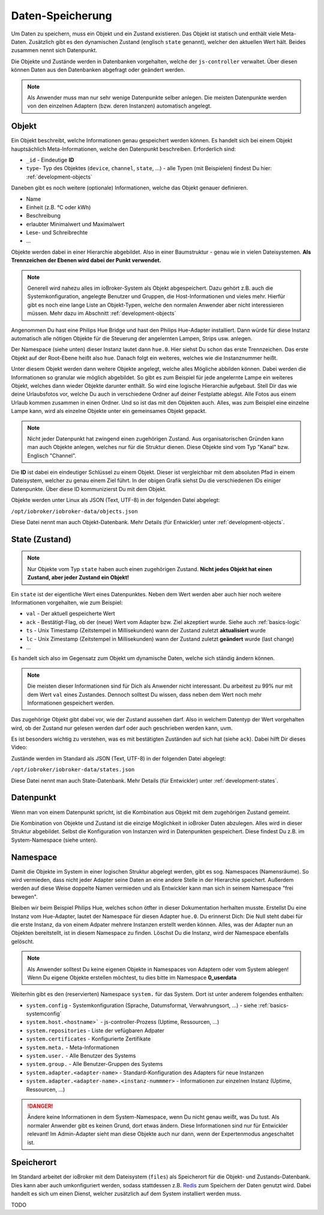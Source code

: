 .. _basics-datastorage:

Daten-Speicherung
=================

Um Daten zu speichern, muss ein Objekt und ein Zustand existieren. Das Objekt ist statisch und enthält viele Meta-Daten. Zusätzlich gibt es den dynamischen Zustand (englisch ``state`` genannt), welcher den aktuellen Wert hält. Beides zusammen nennt sich Datenpunkt.

Die Objekte und Zustände werden in Datenbanken vorgehalten, welche der ``js-controller`` verwaltet. Über diesen können Daten aus den Datenbanken abgefragt oder geändert werden.

.. image:: /images/ioBrokerDoku-Datenspeicher.png
    :alt: ioBroker Struktur

.. note::
    Als Anwender muss man nur sehr wenige Datenpunkte selber anlegen. Die meisten Datenpunkte werden von den einzelnen Adaptern (bzw. deren Instanzen) automatisch angelegt.

Objekt
------

Ein Objekt beschreibt, welche Informationen genau gespeichert werden können. Es handelt sich bei einem Objekt hauptsächlich Meta-Informationen, welche den Datenpunkt beschreiben. Erforderlich sind:

- ``_id`` - Eindeutige **ID**
- ``type``- Typ des Objektes (``device``, ``channel``, ``state``, ...) - alle Typen (mit Beispielen) findest Du hier: :ref:`development-objects`

Daneben gibt es noch weitere (optionale) Informationen, welche das Objekt genauer definieren.

- Name
- Einheit (z.B. °C oder kWh)
- Beschreibung
- erlaubter Minimalwert und Maximalwert
- Lese- und Schreibrechte
- ...

Objekte werden dabei in einer Hierarchie abgebildet. Also in einer Baumstruktur - genau wie in vielen Dateisystemen. **Als Trennzeichen der Ebenen wird dabei der Punkt verwendet.**

.. note::
    Generell wird nahezu alles im ioBroker-System als Objekt abgespeichert. Dazu gehört z.B. auch die Systemkonfiguration, angelegte Benutzer und Gruppen, die Host-Informationen und vieles mehr. Hierfür gibt es noch eine lange Liste an Objekt-Typen, welche den normalen Anwender aber nicht interessieren müssen. Mehr dazu im Abschnitt :ref:`development-objects`

Angenommen Du hast eine Philips Hue Bridge und hast den Philips Hue-Adapter installiert. Dann würde für diese Instanz automatisch alle nötigen Objekte für die Steuerung der angelernten Lampen, Strips usw. anlegen.

Der Namespace (siehe unten) dieser Instanz lautet dann ``hue.0``. Hier siehst Du schon das erste Trennzeichen. Das erste Objekt auf der Root-Ebene heißt also ``hue``. Danach folgt ein weiteres, welches wie die Instanznummer heißt.

Unter diesem Objekt werden dann weitere Objekte angelegt, welche alles Mögliche abbilden können. Dabei werden die Informationen so granular wie möglich abgebildet. So gibt es zum Beispiel für jede angelernte Lampe ein weiteres Objekt, welches dann wieder Objekte darunter enthält.
So wird eine logische Hierarchie aufgebaut. Stell Dir das wie deine Urlaubsfotos vor, welche Du auch in verschiedene Ordner auf deiner Festplatte ablegst. Alle Fotos aus einem Urlaub kommen zusammen in einen Ordner. Und so ist das mit den Objekten auch. Alles, was zum Beispiel eine einzelne Lampe kann, wird als einzelne Objekte unter ein gemeinsames Objekt gepackt.

.. note::
    Nicht jeder Datenpunkt hat zwingend einen zugehörigen Zustand. Aus organisatorischen Gründen kann man auch Objekte anlegen, welches nur für die Struktur dienen. Diese Objekte sind vom Typ "Kanal" bzw. Englisch "Channel".

.. image:: /images/ioBrokerDoku-ObjektHierarchie.png
    :alt: Objekt-Hierarchie

Die **ID** ist dabei ein eindeutiger Schlüssel zu einem Objekt. Dieser ist vergleichbar mit dem absoluten Pfad in einem Dateisystem, welcher zu genau einem Ziel führt. In der obigen Grafik siehst Du die verschiedenen IDs einiger Datenpunkte. Über diese ID kommunizierst Du mit dem Objekt.

Objekte werden unter Linux als JSON (Text, UTF-8) in der folgenden Datei abgelegt:

``/opt/iobroker/iobroker-data/objects.json``

Diese Datei nennt man auch Objekt-Datenbank. Mehr Details (für Entwickler) unter :ref:`development-objects`.

State (Zustand)
---------------

.. note::
    Nur Objekte vom Typ ``state`` haben auch einen zugehörigen Zustand. **Nicht jedes Objekt hat einen Zustand, aber jeder Zustand ein Objekt!**

Ein ``state`` ist der eigentliche Wert eines Datenpunktes. Neben dem Wert werden aber auch hier noch weitere Informationen vorgehalten, wie zum Beispiel:

- ``val`` - Der aktuell gespeicherte Wert
- ``ack`` - Bestätigt-Flag, ob der (neue) Wert vom Adapter bzw. Ziel akzeptiert wurde. Siehe auch :ref:`basics-logic`
- ``ts`` - Unix Timestamp (Zeitstempel in Millisekunden) wann der Zustand zuletzt **aktualisiert** wurde
- ``lc`` - Unix Zimestamp (Zeitstempel in Millisekunden) wann der Zustand zuletzt **geändert** wurde (last change)
- ...

Es handelt sich also im Gegensatz zum Objekt um dynamische Daten, welche sich ständig ändern können.

.. note::
    Die meisten dieser Informationen sind für Dich als Anwender nicht interessant. Du arbeitest zu 99% nur mit dem Wert ``val`` eines Zustandes. Dennoch solltest Du wissen, dass neben dem Wert noch mehr Informationen gespeichert werden.

Das zugehörige Objekt gibt dabei vor, wie der Zustand aussehen darf. Also in welchem Datentyp der Wert vorgehalten wird, ob der Zustand nur gelesen werden darf oder auch geschrieben werden kann, uvm.

Es ist besonders wichtig zu verstehen, was es mit bestätigten Zuständen auf sich hat (siehe ``ack``). Dabei hilft Dir dieses Video:

.. raw:: html

    <div style="position: relative; padding-bottom: 56.25%; height: 0; overflow: hidden; max-width: 100%; height: auto; margin-bottom: 2em;">
        <iframe width="560" height="315" src="https://www.youtube-nocookie.com/embed/p5FyeifYUnw" frameborder="0" allow="accelerometer; autoplay; clipboard-write; encrypted-media; gyroscope; picture-in-picture" allowfullscreen style="position: absolute; top: 0; left: 0; width: 100%; height: 100%;"></iframe>
    </div>

Zustände werden im Standard als JSON (Text, UTF-8) in der folgenden Datei abgelegt:

``/opt/iobroker/iobroker-data/states.json``

Diese Datei nennt man auch State-Datenbank. Mehr Details (für Entwickler) unter :ref:`development-states`.

Datenpunkt
----------

Wenn man von einem Datenpunkt spricht, ist die Kombination aus Objekt mit dem zugehörigen Zustand gemeint.

Die Kombination von Objekte und Zustand ist die einzige Möglichkeit in ioBroker Daten abzulegen. Alles wird in dieser Struktur abgebildet. Selbst die Konfiguration von Instanzen wird in Datenpunkten gespeichert. Diese findest Du z.B. im System-Namespace (siehe unten).

Namespace
---------

Damit die Objekte im System in einer logischen Struktur abgelegt werden, gibt es sog. Namespaces (Namensräume). So wird vermieden, dass nicht jeder Adapter seine Daten an eine andere Stelle in der Hierarchie speichert.
Außerdem werden auf diese Weise doppelte Namen vermieden und als Entwickler kann man sich in seinem Namespace "frei bewegen".

Bleiben wir beim Beispiel Philips Hue, welches schon ötfter in dieser Dokumentation herhalten musste. Erstellst Du eine Instanz vom Hue-Adapter, lautet der Namespace für diesen Adapter ``hue.0``.
Du erinnerst Dich: Die Null steht dabei für die erste Instanz, da von einem Adpater mehrere Instanzen erstellt werden können. Alles, was der Adapter nun an Objekten bereitstellt, ist in diesem Namespace zu finden.
Löschst Du die Instanz, wird der Namespace ebenfalls gelöscht.

.. note::
    Als Anwender solltest Du keine eigenen Objekte in Namespaces von Adaptern oder vom System ablegen! Wenn Du eigene Objekte erstellen möchtest, tu dies bitte im Namespace **0_userdata**

Weiterhin gibt es den (reservierten) Namespace ``system.`` für das System. Dort ist unter anderem folgendes enthalten:

- ``system.config`` - Systemkonfiguration (Sprache, Datumsformat, Verwahrungsort, ...) - siehe :ref:`basics-systemconfig`
- ``system.host.<hostname>``` - js-controller-Prozess (Uptime, Ressourcen, ...)
- ``system.repositories`` - Liste der vefügbaren Adpater
- ``system.certificates`` - Konfigurierte Zertifikate
- ``system.meta.`` - Meta-Informationen
- ``system.user.`` - Alle Benutzer des Systems
- ``system.group.`` - Alle Benutzer-Gruppen des Systems
- ``system.adapter.<adapter-name>`` - Standard-Konfiguration des Adapters für neue Instanzen
- ``system.adapter.<adapter-name>.<instanz-nummmer>`` - Informationen zur einzelnen Instanz (Uptime, Ressourcen, ...)

.. danger::
    Ändere keine Informationen in dem System-Namespace, wenn Du nicht genau weißt, was Du tust. Als normaler Anwender gibt es keinen Grund, dort etwas ändern. Diese Informationen sind nur für Entwickler relevant! Im Admin-Adapter sieht man diese Objekte auch nur dann, wenn der Expertenmodus angeschaltet ist.

Speicherort
-----------

Im Standard arbeitet der ioBroker mit dem Dateisystem (``files``) als Speicherort für die Objekt- und Zustands-Datenbank. Dies kann aber auch umkonfiguriert werden, sodass stattdessen z.B. `Redis <https://redis.io/>`_ zum Speichern der Daten genutzt wird. Dabei handelt es sich um einen Dienst, welcher zusätzlich auf dem System installiert werden muss.

TODO